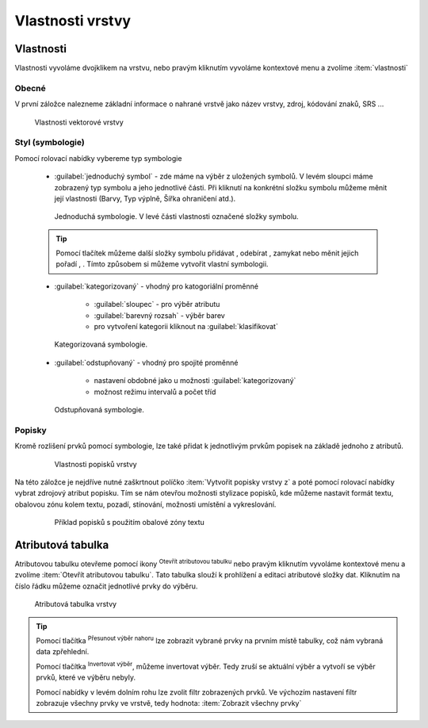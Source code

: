 .. |symbology image:: ../images/icon/symbology.png
   :width: 2em
.. |selectstring| image:: ../images/icon/selectstring.png
   :width: 2.5em
.. |symbologyAdd| image:: ../images/icon/symbologyAdd.png
   :width: 1.5em
.. |symbologyRemove| image:: ../images/icon/symbologyRemove.png
   :width: 1.5em
.. |mActionOpenTable| image:: ../images/icon/mActionOpenTable.png
   :width: 1.5em
.. |mActionInvertSelection| image:: ../images/icon/mActionInvertSelection.png
   :width: 1.5em
.. |mActionSelectedToTop| image:: ../images/icon/mActionSelectedToTop.png
   :width: 1.5em
.. |symbologyUp| image:: ../images/icon/symbologyUp.png
   :width: 1.5em
.. |symbologyDown| image:: ../images/icon/symbologyDown.png
   :width: 1.5em
.. |locked| image:: ../images/icon/locked.png
   :width: 1.5em
.. |mActionFilter| image:: ../images/icon/mActionFilter.png
   :width: 1.5em
.. |mIconExpression| image:: ../images/icon/mIconExpression.png
   :width: 1.5em  
   

Vlastnosti vrstvy
=================

Vlastnosti
----------

Vlastnosti vyvoláme dvojklikem na vrstvu, nebo pravým kliknutím vyvoláme kontextové menu a zvolíme :item:`vlastnosti` 

Obecné
^^^^^^

V první záložce nalezneme základní informace o nahrané vrstvě jako název vrstvy, zdroj, kódování znaků, SRS ...

.. figure:: images/properties.png

    Vlastnosti vektorové vrstvy

   
Styl (symbologie) 
^^^^^^^^^^^^^^^^^

Pomocí rolovací nabídky |selectstring| vybereme typ symbologie
    
    - :guilabel:`jednoduchý symbol` - zde máme na výběr z uložených symbolů. V levém sloupci máme zobrazený typ symbolu a jeho jednotlivé části. Při kliknutí na konkrétní složku symbolu můžeme měnit její vlastnosti (Barvy, Typ výplně, Šířka ohraničení atd.). 
    
    
    .. figure:: images/symbol_simple.png

        Jednoduchá symbologie. V levé části vlastnosti označené složky symbolu.       
        
    .. tip:: Pomocí tlačítek můžeme další složky symbolu přidávat |symbologyAdd|, odebírat |symbologyRemove|, zamykat |locked| nebo měnit jejich pořadí |symbologyUp|, |symbologyDown|. Tímto způsobem si můžeme vytvořit vlastní symbologii.
        
    - :guilabel:`kategorizovaný` - vhodný pro katogoriální proměnné
        
            - :guilabel:`sloupec` - pro výběr atributu
            - :guilabel:`barevný rozsah` - výběr barev
            - pro vytvoření kategorii kliknout na :guilabel:`klasifikovat`
            
    .. figure:: images/symbol_kat.png

        Kategorizovaná symbologie.
            
    - :guilabel:`odstupňovaný` - vhodný pro spojité proměnné
        
            - nastavení obdobné jako u možnosti :guilabel:`kategorizovaný`
            - možnost režimu intervalů a počet tříd

    .. figure:: images/symbol_odst.png

        Odstupňovaná symbologie.
                 
Popisky
^^^^^^^

Kromě rozlišení prvků pomocí symbologie, lze také přidat k jednotlivým prvkům popisek na základě jednoho z atributů.

    .. figure:: images/labels.png
    
        Vlastnosti popisků vrstvy
        
Na této záložce je nejdříve nutné zaškrtnout políčko :item:`Vytvořit popisky vrstvy z` a poté pomocí rolovací nabídky vybrat zdrojový atribut popisku. Tím se nám otevřou možnosti stylizace popisků, kde můžeme nastavit formát textu, obalovou zónu kolem textu, pozadí, stínování, možnosti umístění a vykreslování.

    .. figure:: images/labels_sample.png
    
        Příklad popisků s použitím obalové zóny textu

.. noteadvanced:: Jako zdroj popisků lze použít i vzorec a to buď přímým vepsáním do nabídky, nebo vytvořením vzorce pomocí kalkulátoru |mIconExpression|


Atributová tabulka
------------------

Atributovou tabulku otevřeme pomocí ikony |mActionOpenTable| :sup:`Otevřít atributovou tabulku` nebo pravým kliknutím vyvoláme kontextové menu a zvolíme :item:`Otevřít atributovou tabulku`. Tato tabulka slouží k prohlížení a editaci atributové složky dat. Kliknutím na číslo řádku můžeme označit jednotlivé prvky do výběru. 

.. figure:: images/at_table.png

    Atributová tabulka vrstvy
    


.. tip:: Pomocí tlačítka |mActionSelectedToTop| :sup:`Přesunout výběr nahoru` lze zobrazit vybrané prvky na prvním místě tabulky, což nám vybraná data zpřehlední. 

    Pomocí tlačítka |mActionInvertSelection| :sup:`Invertovat výběr`, můžeme invertovat výběr. Tedy zruší se aktuální výběr a vytvoří se výběr prvků, které ve výběru nebyly.
    
    Pomocí nabídky |mActionFilter| v levém dolním rohu lze zvolit filtr zobrazených prvků. Ve výchozím nastavení filtr zobrazuje všechny prvky ve vrstvě, tedy hodnota: |mActionFilter| :item:`Zobrazit všechny prvky`
